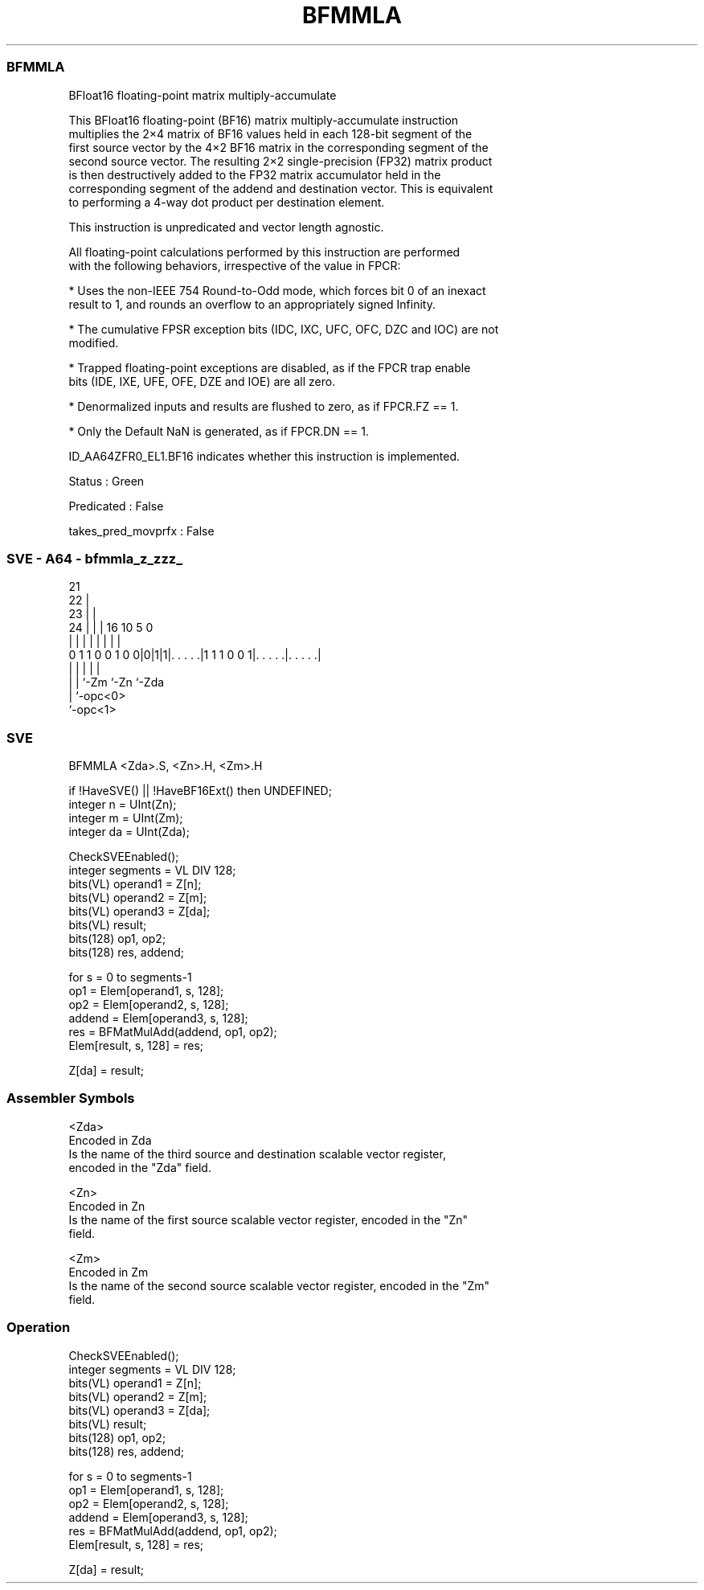 .nh
.TH "BFMMLA" "7" " "  "instruction" "sve"
.SS BFMMLA
 BFloat16 floating-point matrix multiply-accumulate

 This BFloat16 floating-point (BF16) matrix multiply-accumulate instruction
 multiplies the 2×4 matrix of BF16 values held in each 128-bit segment of the
 first source vector by the 4×2 BF16 matrix in the corresponding segment of the
 second source vector. The resulting 2×2 single-precision (FP32) matrix product
 is then destructively added to the FP32 matrix accumulator held in the
 corresponding segment of the addend and destination vector. This is equivalent
 to performing a 4-way dot product per destination element.

 This instruction is unpredicated and vector length agnostic.

 All floating-point calculations performed by this instruction are performed
 with the following behaviors, irrespective of the value in FPCR:

 * Uses the non-IEEE 754 Round-to-Odd mode, which forces bit 0 of an inexact
 result to 1, and rounds an overflow to an appropriately signed Infinity.

 * The cumulative FPSR exception bits (IDC, IXC, UFC, OFC, DZC and IOC) are not
 modified.

 * Trapped floating-point exceptions are disabled, as if the FPCR trap enable
 bits (IDE, IXE, UFE, OFE, DZE and IOE) are all zero.

 * Denormalized inputs and results are flushed to zero, as if FPCR.FZ == 1.

 * Only the Default NaN is generated, as if FPCR.DN == 1.

 ID_AA64ZFR0_EL1.BF16 indicates whether this instruction is implemented.

 Status : Green

 Predicated : False

 takes_pred_movprfx : False



.SS SVE - A64 - bfmmla_z_zzz_
 
                       21                                          
                     22 |                                          
                   23 | |                                          
                 24 | | |        16          10         5         0
                  | | | |         |           |         |         |
   0 1 1 0 0 1 0 0|0|1|1|. . . . .|1 1 1 0 0 1|. . . . .|. . . . .|
                  | |   |                     |         |
                  | |   `-Zm                  `-Zn      `-Zda
                  | `-opc<0>
                  `-opc<1>
  
  
 
.SS SVE
 
 BFMMLA  <Zda>.S, <Zn>.H, <Zm>.H
 
 if !HaveSVE() || !HaveBF16Ext() then UNDEFINED;
 integer n = UInt(Zn);
 integer m = UInt(Zm);
 integer da = UInt(Zda);
 
 CheckSVEEnabled();
 integer segments =  VL DIV 128;
 bits(VL) operand1 = Z[n];
 bits(VL) operand2 = Z[m];
 bits(VL) operand3 = Z[da];
 bits(VL) result;
 bits(128) op1, op2;
 bits(128) res, addend;
 
 for s = 0 to segments-1
     op1    = Elem[operand1, s, 128];
     op2    = Elem[operand2, s, 128];
     addend = Elem[operand3, s, 128];
     res    = BFMatMulAdd(addend, op1, op2);
     Elem[result, s, 128] = res;
 
 Z[da] = result;
 

.SS Assembler Symbols

 <Zda>
  Encoded in Zda
  Is the name of the third source and destination scalable vector register,
  encoded in the "Zda" field.

 <Zn>
  Encoded in Zn
  Is the name of the first source scalable vector register, encoded in the "Zn"
  field.

 <Zm>
  Encoded in Zm
  Is the name of the second source scalable vector register, encoded in the "Zm"
  field.



.SS Operation

 CheckSVEEnabled();
 integer segments =  VL DIV 128;
 bits(VL) operand1 = Z[n];
 bits(VL) operand2 = Z[m];
 bits(VL) operand3 = Z[da];
 bits(VL) result;
 bits(128) op1, op2;
 bits(128) res, addend;
 
 for s = 0 to segments-1
     op1    = Elem[operand1, s, 128];
     op2    = Elem[operand2, s, 128];
     addend = Elem[operand3, s, 128];
     res    = BFMatMulAdd(addend, op1, op2);
     Elem[result, s, 128] = res;
 
 Z[da] = result;

